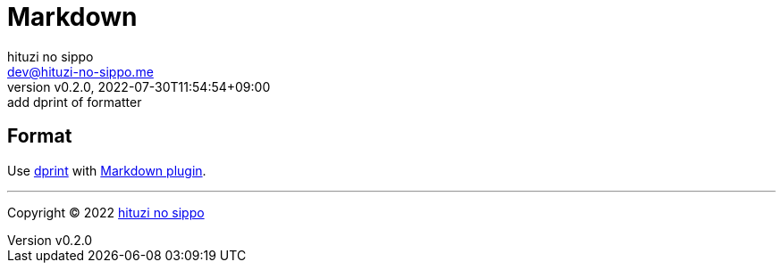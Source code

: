 = Markdown
:author: hituzi no sippo
:email: dev@hituzi-no-sippo.me
:revnumber: v0.2.0
:revdate: 2022-07-30T11:54:54+09:00
:revremark: add dprint of formatter
:description: Markdown
:copyright: Copyright (C) 2022 {author}
// Custom Attributes
:creation_date: 2022-07-30T11:33:46+09:00

== Format

:dprint_url: https://dprint.dev/
:markdown_plugin_link: link:{dprint_url}/plugins/markdown[Markdown plugin^]
Use link:{dprint_url}[dprint^] with {markdown_plugin_link}.


'''

:author_link: link:https://github.com/hituzi-no-sippo[{author}^]
Copyright (C) 2022 {author_link}
